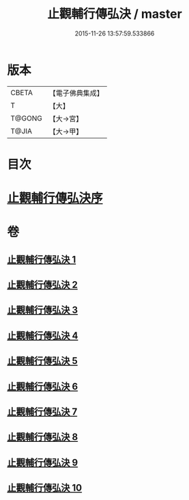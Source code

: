 #+TITLE: 止觀輔行傳弘決 / master
#+DATE: 2015-11-26 13:57:59.533866
* 版本
 |     CBETA|【電子佛典集成】|
 |         T|【大】     |
 |    T@GONG|【大→宮】   |
 |     T@JIA|【大→甲】   |

* 目次
* [[file:KR6d0131_001.txt::001-0141a3][止觀輔行傳弘決序]]
* 卷
** [[file:KR6d0131_001.txt][止觀輔行傳弘決 1]]
** [[file:KR6d0131_002.txt][止觀輔行傳弘決 2]]
** [[file:KR6d0131_003.txt][止觀輔行傳弘決 3]]
** [[file:KR6d0131_004.txt][止觀輔行傳弘決 4]]
** [[file:KR6d0131_005.txt][止觀輔行傳弘決 5]]
** [[file:KR6d0131_006.txt][止觀輔行傳弘決 6]]
** [[file:KR6d0131_007.txt][止觀輔行傳弘決 7]]
** [[file:KR6d0131_008.txt][止觀輔行傳弘決 8]]
** [[file:KR6d0131_009.txt][止觀輔行傳弘決 9]]
** [[file:KR6d0131_010.txt][止觀輔行傳弘決 10]]
